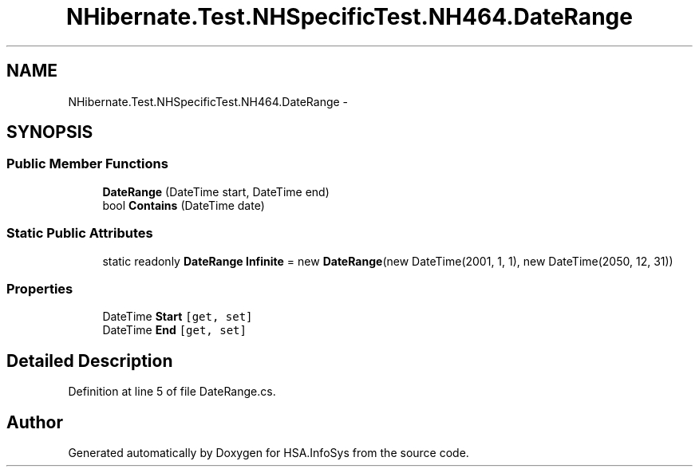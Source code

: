 .TH "NHibernate.Test.NHSpecificTest.NH464.DateRange" 3 "Fri Jul 5 2013" "Version 1.0" "HSA.InfoSys" \" -*- nroff -*-
.ad l
.nh
.SH NAME
NHibernate.Test.NHSpecificTest.NH464.DateRange \- 
.SH SYNOPSIS
.br
.PP
.SS "Public Member Functions"

.in +1c
.ti -1c
.RI "\fBDateRange\fP (DateTime start, DateTime end)"
.br
.ti -1c
.RI "bool \fBContains\fP (DateTime date)"
.br
.in -1c
.SS "Static Public Attributes"

.in +1c
.ti -1c
.RI "static readonly \fBDateRange\fP \fBInfinite\fP = new \fBDateRange\fP(new DateTime(2001, 1, 1), new DateTime(2050, 12, 31))"
.br
.in -1c
.SS "Properties"

.in +1c
.ti -1c
.RI "DateTime \fBStart\fP\fC [get, set]\fP"
.br
.ti -1c
.RI "DateTime \fBEnd\fP\fC [get, set]\fP"
.br
.in -1c
.SH "Detailed Description"
.PP 
Definition at line 5 of file DateRange\&.cs\&.

.SH "Author"
.PP 
Generated automatically by Doxygen for HSA\&.InfoSys from the source code\&.
